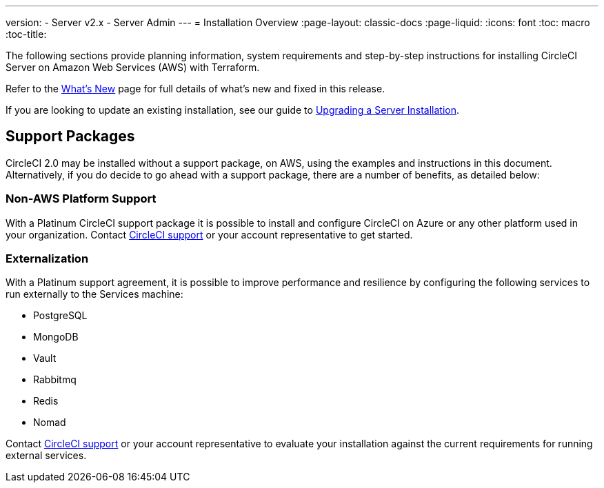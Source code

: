 ---
version:
- Server v2.x
- Server Admin
---
= Installation Overview
:page-layout: classic-docs
:page-liquid:
:icons: font
:toc: macro
:toc-title:

The following sections provide planning information, system requirements and step-by-step instructions for installing CircleCI Server on Amazon Web Services (AWS) with Terraform.

Refer to the <<v.2.19-overview#,What's New>> page for full details of what's new and fixed in this release.

If you are looking to update an existing installation, see our guide to <<updating-server#upgrading-a-server-installation,Upgrading a Server Installation>>.

toc::[]

== Support Packages

CircleCI 2.0 may be installed without a support package, on AWS, using the examples and instructions in this document. Alternatively, if you do decide to go ahead with a support package, there are a number of benefits, as detailed below:

=== Non-AWS Platform Support

With a Platinum CircleCI support package it is possible to install and configure CircleCI on Azure or any other platform used in your organization. Contact https://support.circleci.com/hc/en-us/requests/new[CircleCI support] or your account representative to get started.

=== Externalization

With a Platinum support agreement, it is possible to improve performance and resilience by configuring the following services to run externally to the Services machine:

- PostgreSQL
- MongoDB
- Vault
- Rabbitmq
- Redis
- Nomad

Contact https://support.circleci.com/hc/en-us/requests/new[CircleCI support] or your account representative to evaluate your installation against the current requirements for running external services.
